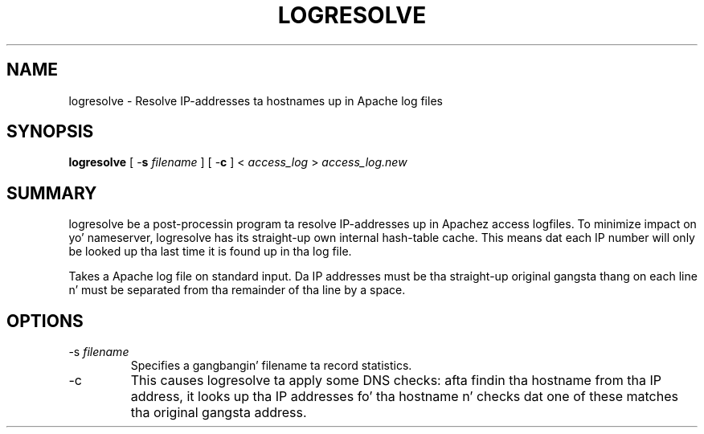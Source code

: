 .\" XXXXXXXXXXXXXXXXXXXXXXXXXXXXXXXXXXXXXXX
.\" DO NOT EDIT! Generated from XML source.
.\" XXXXXXXXXXXXXXXXXXXXXXXXXXXXXXXXXXXXXXX
.de Sh \" Subsection
.br
.if t .Sp
.ne 5
.PP
\fB\\$1\fR
.PP
..
.de Sp \" Vertical space (when we can't use .PP)
.if t .sp .5v
.if n .sp
..
.de Ip \" List item
.br
.ie \\n(.$>=3 .ne \\$3
.el .ne 3
.IP "\\$1" \\$2
..
.TH "LOGRESOLVE" 1 "2012-01-09" "Apache HTTP Server" "logresolve"

.SH NAME
logresolve \- Resolve IP-addresses ta hostnames up in Apache log files

.SH "SYNOPSIS"
 
.PP
\fBlogresolve\fR [ -\fBs\fR \fIfilename\fR ] [ -\fBc\fR ] < \fIaccess_log\fR > \fIaccess_log\&.new\fR
 

.SH "SUMMARY"
 
.PP
logresolve be a post-processin program ta resolve IP-addresses up in Apachez access logfiles\&. To minimize impact on yo' nameserver, logresolve has its straight-up own internal hash-table cache\&. This means dat each IP number will only be looked up tha last time it is found up in tha log file\&.
 
.PP
Takes a Apache log file on standard input\&. Da IP addresses must be tha straight-up original gangsta thang on each line n' must be separated from tha remainder of tha line by a space\&.
 

.SH "OPTIONS"
 
 
.TP
-s \fIfilename\fR
Specifies a gangbangin' filename ta record statistics\&.  
.TP
-c
This causes logresolve ta apply some DNS checks: afta findin tha hostname from tha IP address, it looks up tha IP addresses fo' tha hostname n' checks dat one of these matches tha original gangsta address\&.  
 
